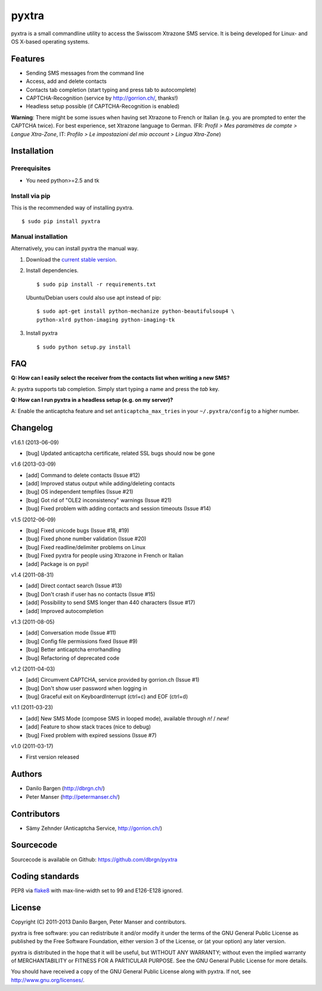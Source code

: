 ######
pyxtra
######

.. image:: https://pypip.in/d/pyxtra/badge.png
    :alt: PyPI download stats
    :target: https://crate.io/packages/pyxtra

pyxtra is a small commandline utility to access the Swisscom Xtrazone SMS service. It is being developed for Linux- and OS X-based operating systems.

.. image:: https://github.com/dbrgn/pyxtra/raw/master/screenshot.png


========
Features
========

- Sending SMS messages from the command line
- Access, add and delete contacts
- Contacts tab completion (start typing and press tab to autocomplete)
- CAPTCHA-Recognition (service by http://gorrion.ch/, thanks!)
- Headless setup possible (if CAPTCHA-Recognition is enabled)

**Warning**: There might be some issues when having set Xtrazone to
French or Italian (e.g. you are prompted to enter the CAPTCHA twice).
For best experience, set Xtrazone language to German.
(FR: *Profil > Mes paramètres de compte > Langue Xtra-Zone*,
IT: *Profilo > Le impostazioni del mio account > Lingua Xtra-Zone*)


============
Installation
============

Prerequisites
-------------

- You need python>=2.5 and tk

Install via pip
---------------

This is the recommended way of installing pyxtra. ::

    $ sudo pip install pyxtra

Manual installation
-------------------

Alternatively, you can install pyxtra the manual way.

#. Download the `current stable version <https://github.com/dbrgn/pyxtra/zipball/stable>`_.

#. Install dependencies. ::

        $ sudo pip install -r requirements.txt

   Ubuntu/Debian users could also use apt instead of pip::

        $ sudo apt-get install python-mechanize python-beautifulsoup4 \
        python-xlrd python-imaging python-imaging-tk

#. Install pyxtra ::

        $ sudo python setup.py install


===
FAQ
===

**Q: How can I easily select the receiver from the contacts list when writing a
new SMS?**

A: pyxtra supports tab completion. Simply start typing a name and press the
`tab` key.

**Q: How can I run pyxtra in a headless setup (e.g. on my server)?**

A: Enable the anticaptcha feature and set ``anticaptcha_max_tries`` in your
``~/.pyxtra/config`` to a higher number.


=========
Changelog
=========

v1.6.1 (2013-06-09)

- [bug] Updated anticaptcha certificate, related SSL bugs should now be gone

v1.6 (2013-03-09)

- [add] Command to delete contacts (Issue #12)
- [add] Improved status output while adding/deleting contacts
- [bug] OS independent tempfiles (Issue #21)
- [bug] Got rid of "OLE2 inconsistency" warnings (Issue #21)
- [bug] Fixed problem with adding contacts and session timeouts (Issue #14)

v1.5 (2012-06-09)

- [bug] Fixed unicode bugs (Issue #18, #19)
- [bug] Fixed phone number validation (Issue #20)
- [bug] Fixed readline/delimiter problems on Linux
- [bug] Fixed pyxtra for people using Xtrazone in French or Italian
- [add] Package is on pypi!

v1.4 (2011-08-31)

- [add] Direct contact search (Issue #13)
- [bug] Don't crash if user has no contacts (Issue #15)
- [add] Possibility to send SMS longer than 440 characters (Issue #17)
- [add] Improved autocompletion

v1.3 (2011-08-05)

- [add] Conversation mode (Issue #11)
- [bug] Config file permissions fixed (Issue #9)
- [bug] Better anticaptcha errorhandling
- [bug] Refactoring of deprecated code

v1.2 (2011-04-03)

- [add] Circumvent CAPTCHA, service provided by gorrion.ch (Issue #1)
- [bug] Don't show user password when logging in
- [bug] Graceful exit on KeyboardInterrupt (ctrl+c) and EOF (ctrl+d)

v1.1 (2011-03-23)

- [add] New SMS Mode (compose SMS in looped mode), available through `n!` / `new!`
- [add] Feature to show stack traces (nice to debug)
- [bug] Fixed problem with expired sessions (Issue #7)

v1.0 (2011-03-17)

- First version released


=======
Authors
=======

- Danilo Bargen (http://dbrgn.ch/)
- Peter Manser (http://petermanser.ch/)


============
Contributors
============

- Sämy Zehnder (Anticaptcha Service, http://gorrion.ch/)


==========
Sourcecode
==========

Sourcecode is available on Github: https://github.com/dbrgn/pyxtra


================
Coding standards
================

PEP8 via `flake8 <https://pypi.python.org/pypi/flake8>`_ with max-line-width set
to 99 and E126-E128 ignored.


=======
License
=======

Copyright (C) 2011-2013 Danilo Bargen, Peter Manser and contributors.

pyxtra is free software: you can redistribute it and/or modify
it under the terms of the GNU General Public License as published by
the Free Software Foundation, either version 3 of the License, or
(at your option) any later version.

pyxtra is distributed in the hope that it will be useful,
but WITHOUT ANY WARRANTY; without even the implied warranty of
MERCHANTABILITY or FITNESS FOR A PARTICULAR PURPOSE. See the
GNU General Public License for more details.

You should have received a copy of the GNU General Public License
along with pyxtra. If not, see http://www.gnu.org/licenses/.
